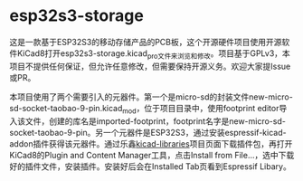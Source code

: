 * esp32s3-storage

这是一款基于ESP32S3的移动存储产品的PCB板，这个开源硬件项目使用开源软件KiCad8打开esp32s3-storage.kicad_pro文件来浏览和修改。项目基于GPLv3，本项目不提供任何保证，但允许任意修改，但需要保持开源义务。欢迎大家提Issue或PR。

本项目使用了两个需要引入的元器件。第一个是micro-sd的封装文件new-micro-sd-socket-taobao-9-pin.kicad_mod，位于项目目录中，使用footprint editor导入该文件，创建的库名是imported-footprint，footprint名字是new-micro-sd-socket-taobao-9-pin。另一个元器件是ESP32S3，通过安装espressif-kicad-addon插件获得该元器件。通过乐鑫[[https://github.com/espressif/kicad-libraries][kicad-libraries]]项目页面下载插件包，再打开KiCad8的Plugin and Content Manager工具，点击Install from File...，选中下载好的插件文件，安装插件。安装好后会在Installed Tab页看到Espressif Libary。
